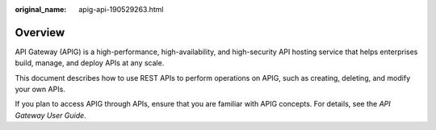 :original_name: apig-api-190529263.html

.. _apig-api-190529263:

Overview
========

API Gateway (APIG) is a high-performance, high-availability, and high-security API hosting service that helps enterprises build, manage, and deploy APIs at any scale.

This document describes how to use REST APIs to perform operations on APIG, such as creating, deleting, and modify your own APIs.

If you plan to access APIG through APIs, ensure that you are familiar with APIG concepts. For details, see the *API Gateway User Guide*.
